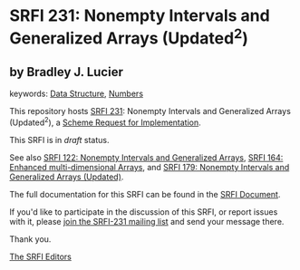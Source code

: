 * SRFI 231: Nonempty Intervals and Generalized Arrays (Updated^2)

** by Bradley J. Lucier



keywords: [[https://srfi.schemers.org/?keywords=data-structure][Data Structure]], [[https://srfi.schemers.org/?keywords=numbers][Numbers]]

This repository hosts [[https://srfi.schemers.org/srfi-231/][SRFI 231]]: Nonempty Intervals and Generalized Arrays (Updated^2), a [[https://srfi.schemers.org/][Scheme Request for Implementation]].

This SRFI is in /draft/ status.

See also [[https://srfi.schemers.org/srfi-122/][SRFI 122: Nonempty Intervals and Generalized Arrays]], [[https://srfi.schemers.org/srfi-164/][SRFI 164: Enhanced multi-dimensional Arrays]], and [[https://srfi.schemers.org/srfi-179/][SRFI 179: Nonempty Intervals and Generalized Arrays (Updated)]].

The full documentation for this SRFI can be found in the [[https://srfi.schemers.org/srfi-231/srfi-231.html][SRFI Document]].

If you'd like to participate in the discussion of this SRFI, or report issues with it, please [[https://srfi.schemers.org/srfi-231/][join the SRFI-231 mailing list]] and send your message there.

Thank you.


[[mailto:srfi-editors@srfi.schemers.org][The SRFI Editors]]
